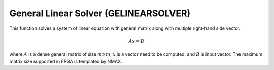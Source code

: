 
.. 
   Copyright 2019 Xilinx, Inc.
  
   Licensed under the Apache License, Version 2.0 (the "License");
   you may not use this file except in compliance with the License.
   You may obtain a copy of the License at
  
       http://www.apache.org/licenses/LICENSE-2.0
  
   Unless required by applicable law or agreed to in writing, software
   distributed under the License is distributed on an "AS IS" BASIS,
   WITHOUT WARRANTIES OR CONDITIONS OF ANY KIND, either express or implied.
   See the License for the specific language governing permissions and
   limitations under the License.

.. meta::
   :keywords: GELINEARSOLVER
   :description: This function solves a system of linear equation with general matrix along with multiple right-hand side vector.
   :xlnxdocumentclass: Document
   :xlnxdocumenttype: Tutorials


*******************************************************
General Linear Solver (GELINEARSOLVER)
*******************************************************

This function solves a system of linear equation with general matrix along with multiple right-hand side vector.

.. math::
      Ax=B

where :math:`A` is a dense general matrix of size :math:`m \times m`, :math:`x` is a vector need to be computed, and :math:`B` is input vector.
The maximum matrix size supported in FPGA is templated by NMAX.

